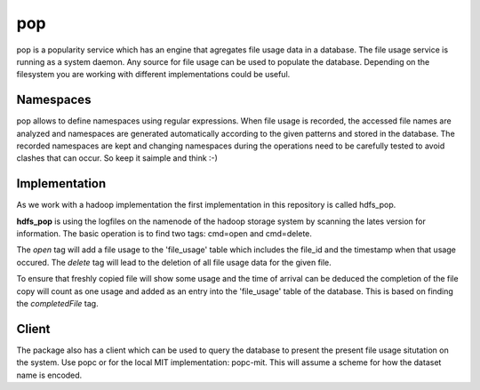 pop
===

pop is a popularity service which has an engine that agregates file usage data in a database. The
file usage service is running as a system daemon. Any source for file usage can be used to populate
the database. Depending on the filesystem you are working with different implementations could be
useful.

Namespaces
----------

pop allows to define namespaces using regular expressions. When file usage is recorded, the accessed
file names are analyzed and namespaces are generated automatically according to the given patterns
and stored in the database. The recorded namespaces are kept and changing namespaces during the
operations need to be carefully tested to avoid clashes that can occur. So keep it saimple and think
:-)

Implementation
--------------

As we work with a hadoop implementation the first implementation in this repository is called
hdfs_pop.

**hdfs_pop** is using the logfiles on the namenode of the hadoop storage system by scanning the
lates version for information. The basic operation is to find two tags: cmd=open and cmd=delete.

The *open* tag will add a file usage to the 'file_usage' table which includes the file_id and the
timestamp when that usage occured. The *delete* tag will lead to the deletion of all file usage data
for the given file.

To ensure that freshly copied file will show some usage and the time of arrival can be deduced the
completion of the file copy will count as one usage and added as an entry into the 'file_usage'
table of the database. This is based on finding the *completedFile* tag.

Client
------

The package also has a client which can be used to query the database to present the present file
usage situtation on the system. Use popc or for the local MIT implementation: popc-mit. This will
assume a scheme for how the dataset name is encoded.
